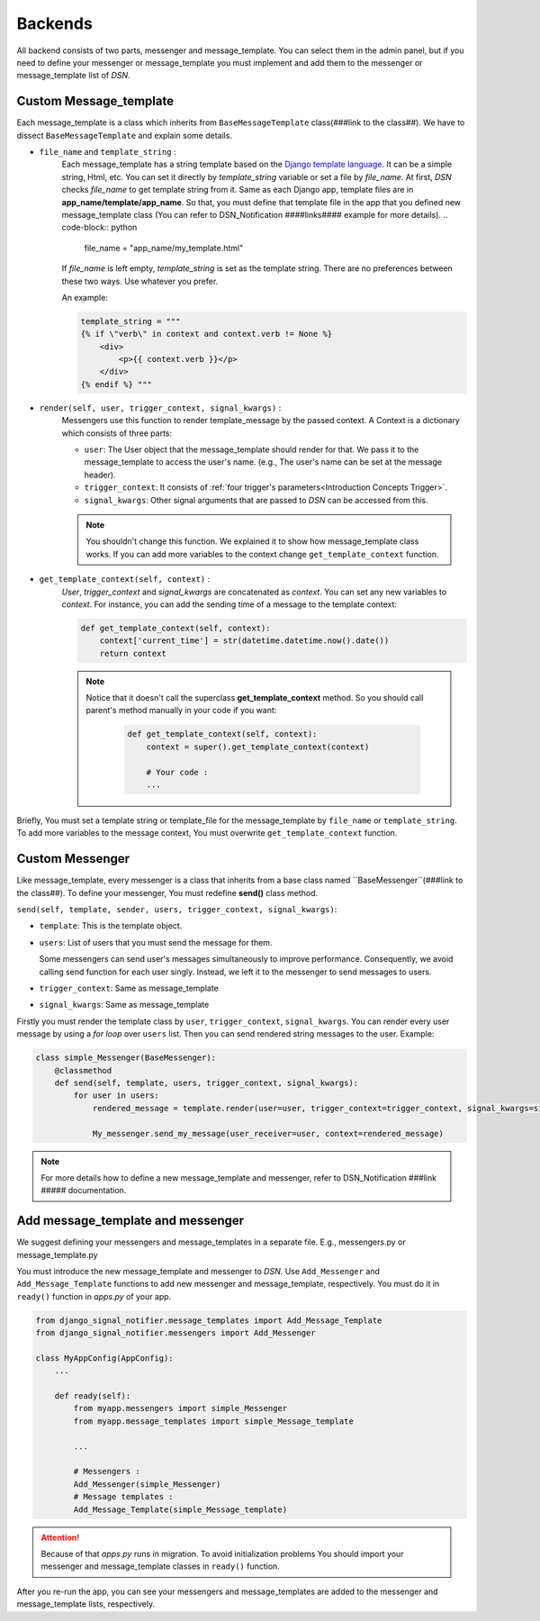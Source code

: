 ============
Backends
============

All backend consists of two parts, messenger and message_template.
You can select them in the admin panel, but if you need to define your messenger or message_template you must implement and add them to the messenger or message_template list of *DSN*.


.. _Backends Custom_Message_template:

Custom Message_template
-----------------------
Each message_template is a class which inherits from ``BaseMessageTemplate`` class(###link to the class##). We have to dissect ``BaseMessageTemplate`` and explain some details.

* ``file_name`` and ``template_string`` :
    Each message_template has a string template based on the `Django template language <https://docs.djangoproject.com/en/3.0/ref/templates/language/>`_. It can be a simple string, Html, etc.
    You can set it directly by *template_string* variable or set a file by *file_name*. At first, *DSN* checks *file_name* to get template string from it.
    Same as each Django app, template files are in **app_name/template/app_name**.
    So that, you must define that template file in the app that you defined new message_template class (You can refer to DSN_Notification ####links#### example for more details).
    .. code-block:: python

        file_name = "app_name/my_template.html"

    If *file_name* is left empty, *template_string* is set as the template string.
    There are no preferences between these two ways. Use whatever you prefer.

    An example:

    .. code-block:: python

            template_string = """
            {% if \"verb\" in context and context.verb != None %}
                <div>
                    <p>{{ context.verb }}</p>
                </div>
            {% endif %} """

* ``render(self, user, trigger_context, signal_kwargs)`` :
    Messengers use this function to render template_message by the passed context.
    A Context is a dictionary which consists of three parts:

    * ``user``: The User object that the message_template should render for that. We pass it to the message_template to access the user's name. (e.g., The user's name can be set at the message header).
    * ``trigger_context``: It consists of :ref:`four trigger's parameters<Introduction Concepts Trigger>`.
    * ``signal_kwargs``: Other signal arguments that are passed to *DSN* can be accessed from this.


    .. note::

        You shouldn't change this function. We explained it to show how message_template class works. If you can add more variables to the context change ``get_template_context`` function.

* ``get_template_context(self, context)`` :
    *User*, *trigger_context* and *signal_kwargs* are concatenated as *context*.
    You can set any new variables to *context*. For instance, you can add the sending time of a message to the template context:

    .. code-block:: python

        def get_template_context(self, context):
            context['current_time'] = str(datetime.datetime.now().date())
            return context


    .. note::

        Notice that it doesn't call the superclass **get_template_context** method. So you should call parent's method manually in your code if you want:

            .. code-block:: python

                def get_template_context(self, context):
                    context = super().get_template_context(context)

                    # Your code :
                    ...

Briefly, You must set a template string or template_file for the message_template by ``file_name`` or ``template_string``.
To add more variables to the message context, You must overwrite ``get_template_context`` function.


.. _Backends Custom_Messenger:

Custom Messenger
-----------------
Like message_template, every messenger is a class that inherits from a base class named ``BaseMessenger``(###link to the class##).
To define your messenger, You must redefine **send()** class method.

``send(self, template, sender, users, trigger_context, signal_kwargs)``:

* ``template``: This is the template object.

* ``users``: List of users that you must send the message for them.

  Some messengers can send user's messages simultaneously to improve performance. Consequently, we avoid calling send function for each user singly.
  Instead, we left it to the messenger to send messages to users.

* ``trigger_context``: Same as message_template

* ``signal_kwargs``: Same as message_template

Firstly you must render the template class by ``user``, ``trigger_context``, ``signal_kwargs``. You can render every user message by using a *for loop* over ``users`` list. Then you can send rendered string messages to the user.
Example:

.. code-block:: python

    class simple_Messenger(BaseMessenger):
        @classmethod
        def send(self, template, users, trigger_context, signal_kwargs):
            for user in users:
                rendered_message = template.render(user=user, trigger_context=trigger_context, signal_kwargs=signal_kwargs)

                My_messenger.send_my_message(user_receiver=user, context=rendered_message)


.. note::

    For more details how to define a new message_template and messenger, refer to DSN_Notification ###link ##### documentation.


.. _Backends Add_message_template_and_messenger:

Add message_template and messenger
-------------------------------------
We suggest defining your messengers and message_templates in a separate file. E.g., messengers.py or message_template.py

You must introduce the new message_template and messenger to *DSN*. Use ``Add_Messenger`` and ``Add_Message_Template`` functions to add new messenger and message_template, respectively.
You must do it in ``ready()`` function in *apps.py* of your app.


.. code-block:: python

    from django_signal_notifier.message_templates import Add_Message_Template
    from django_signal_notifier.messengers import Add_Messenger

    class MyAppConfig(AppConfig):
        ...

        def ready(self):
            from myapp.messengers import simple_Messenger
            from myapp.message_templates import simple_Message_template

            ...

            # Messengers :
            Add_Messenger(simple_Messenger)
            # Message templates :
            Add_Message_Template(simple_Message_template)


.. attention::

    Because of that *apps.py* runs in migration. To avoid initialization problems
    You should import your messenger and message_template classes in ``ready()`` function.

After you re-run the app, you can see your messengers and message_templates are added to the messenger and message_template lists, respectively.
